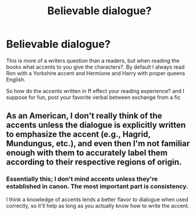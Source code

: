 #+TITLE: Believable dialogue?

* Believable dialogue?
:PROPERTIES:
:Score: 4
:DateUnix: 1371681379.0
:DateShort: 2013-Jun-20
:END:
This is more of a writers question than a readers, but when reading the books what accents to you give the characters?. By default I always read Ron with a Yorkshire accent and Hermione and Harry with proper queens English.

So how do the accents written in ff effect your reading experience? and I suppose for fun, post your favorite verbal between exchange from a fic


** As an American, I don't really think of the accents unless the dialogue is explicitly written to emphasize the accent (e.g., Hagrid, Mundungus, etc.), and even then I'm not familiar enough with them to accurately label them according to their respective regions of origin.
:PROPERTIES:
:Author: misplaced_my_pants
:Score: 11
:DateUnix: 1371690185.0
:DateShort: 2013-Jun-20
:END:

*** Essentially this; I don't mind accents unless they're established in canon. The most important part is consistency.

I think a knowledge of accents lends a better flavor to dialogue when used correctly, so it'll help as long as you actually know how to write the accent.
:PROPERTIES:
:Author: someorangegirl
:Score: 8
:DateUnix: 1371692814.0
:DateShort: 2013-Jun-20
:END:
